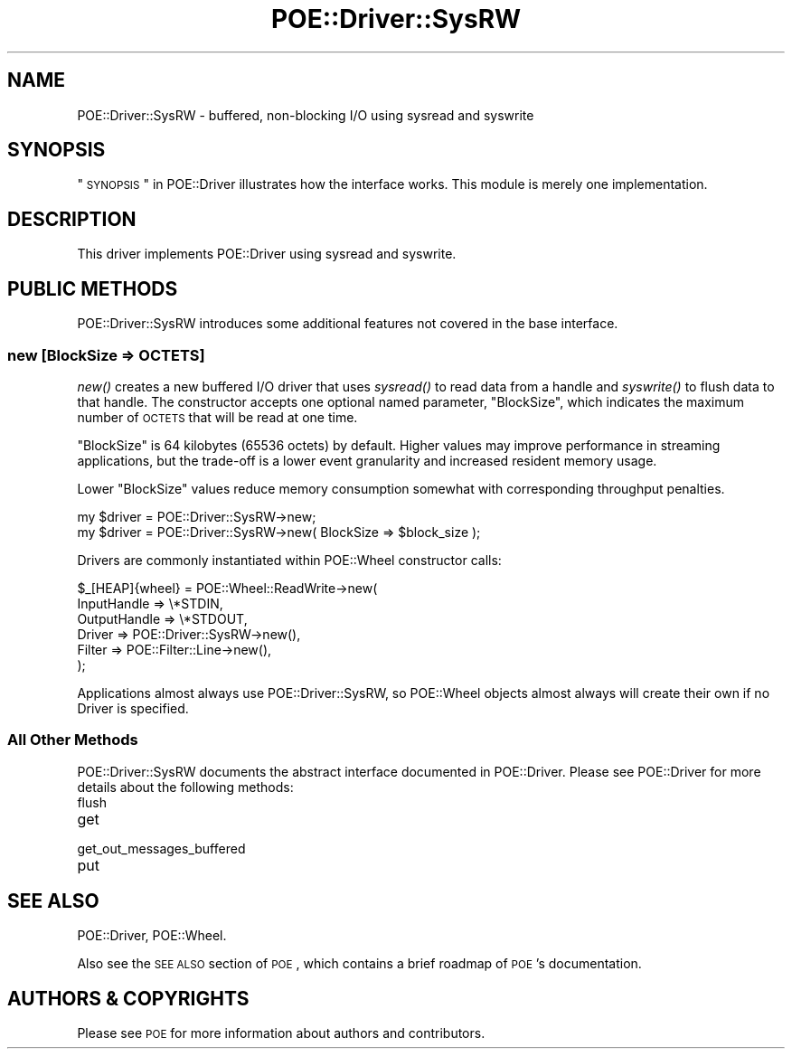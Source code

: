 .\" Automatically generated by Pod::Man 2.23 (Pod::Simple 3.14)
.\"
.\" Standard preamble:
.\" ========================================================================
.de Sp \" Vertical space (when we can't use .PP)
.if t .sp .5v
.if n .sp
..
.de Vb \" Begin verbatim text
.ft CW
.nf
.ne \\$1
..
.de Ve \" End verbatim text
.ft R
.fi
..
.\" Set up some character translations and predefined strings.  \*(-- will
.\" give an unbreakable dash, \*(PI will give pi, \*(L" will give a left
.\" double quote, and \*(R" will give a right double quote.  \*(C+ will
.\" give a nicer C++.  Capital omega is used to do unbreakable dashes and
.\" therefore won't be available.  \*(C` and \*(C' expand to `' in nroff,
.\" nothing in troff, for use with C<>.
.tr \(*W-
.ds C+ C\v'-.1v'\h'-1p'\s-2+\h'-1p'+\s0\v'.1v'\h'-1p'
.ie n \{\
.    ds -- \(*W-
.    ds PI pi
.    if (\n(.H=4u)&(1m=24u) .ds -- \(*W\h'-12u'\(*W\h'-12u'-\" diablo 10 pitch
.    if (\n(.H=4u)&(1m=20u) .ds -- \(*W\h'-12u'\(*W\h'-8u'-\"  diablo 12 pitch
.    ds L" ""
.    ds R" ""
.    ds C` ""
.    ds C' ""
'br\}
.el\{\
.    ds -- \|\(em\|
.    ds PI \(*p
.    ds L" ``
.    ds R" ''
'br\}
.\"
.\" Escape single quotes in literal strings from groff's Unicode transform.
.ie \n(.g .ds Aq \(aq
.el       .ds Aq '
.\"
.\" If the F register is turned on, we'll generate index entries on stderr for
.\" titles (.TH), headers (.SH), subsections (.SS), items (.Ip), and index
.\" entries marked with X<> in POD.  Of course, you'll have to process the
.\" output yourself in some meaningful fashion.
.ie \nF \{\
.    de IX
.    tm Index:\\$1\t\\n%\t"\\$2"
..
.    nr % 0
.    rr F
.\}
.el \{\
.    de IX
..
.\}
.\"
.\" Accent mark definitions (@(#)ms.acc 1.5 88/02/08 SMI; from UCB 4.2).
.\" Fear.  Run.  Save yourself.  No user-serviceable parts.
.    \" fudge factors for nroff and troff
.if n \{\
.    ds #H 0
.    ds #V .8m
.    ds #F .3m
.    ds #[ \f1
.    ds #] \fP
.\}
.if t \{\
.    ds #H ((1u-(\\\\n(.fu%2u))*.13m)
.    ds #V .6m
.    ds #F 0
.    ds #[ \&
.    ds #] \&
.\}
.    \" simple accents for nroff and troff
.if n \{\
.    ds ' \&
.    ds ` \&
.    ds ^ \&
.    ds , \&
.    ds ~ ~
.    ds /
.\}
.if t \{\
.    ds ' \\k:\h'-(\\n(.wu*8/10-\*(#H)'\'\h"|\\n:u"
.    ds ` \\k:\h'-(\\n(.wu*8/10-\*(#H)'\`\h'|\\n:u'
.    ds ^ \\k:\h'-(\\n(.wu*10/11-\*(#H)'^\h'|\\n:u'
.    ds , \\k:\h'-(\\n(.wu*8/10)',\h'|\\n:u'
.    ds ~ \\k:\h'-(\\n(.wu-\*(#H-.1m)'~\h'|\\n:u'
.    ds / \\k:\h'-(\\n(.wu*8/10-\*(#H)'\z\(sl\h'|\\n:u'
.\}
.    \" troff and (daisy-wheel) nroff accents
.ds : \\k:\h'-(\\n(.wu*8/10-\*(#H+.1m+\*(#F)'\v'-\*(#V'\z.\h'.2m+\*(#F'.\h'|\\n:u'\v'\*(#V'
.ds 8 \h'\*(#H'\(*b\h'-\*(#H'
.ds o \\k:\h'-(\\n(.wu+\w'\(de'u-\*(#H)/2u'\v'-.3n'\*(#[\z\(de\v'.3n'\h'|\\n:u'\*(#]
.ds d- \h'\*(#H'\(pd\h'-\w'~'u'\v'-.25m'\f2\(hy\fP\v'.25m'\h'-\*(#H'
.ds D- D\\k:\h'-\w'D'u'\v'-.11m'\z\(hy\v'.11m'\h'|\\n:u'
.ds th \*(#[\v'.3m'\s+1I\s-1\v'-.3m'\h'-(\w'I'u*2/3)'\s-1o\s+1\*(#]
.ds Th \*(#[\s+2I\s-2\h'-\w'I'u*3/5'\v'-.3m'o\v'.3m'\*(#]
.ds ae a\h'-(\w'a'u*4/10)'e
.ds Ae A\h'-(\w'A'u*4/10)'E
.    \" corrections for vroff
.if v .ds ~ \\k:\h'-(\\n(.wu*9/10-\*(#H)'\s-2\u~\d\s+2\h'|\\n:u'
.if v .ds ^ \\k:\h'-(\\n(.wu*10/11-\*(#H)'\v'-.4m'^\v'.4m'\h'|\\n:u'
.    \" for low resolution devices (crt and lpr)
.if \n(.H>23 .if \n(.V>19 \
\{\
.    ds : e
.    ds 8 ss
.    ds o a
.    ds d- d\h'-1'\(ga
.    ds D- D\h'-1'\(hy
.    ds th \o'bp'
.    ds Th \o'LP'
.    ds ae ae
.    ds Ae AE
.\}
.rm #[ #] #H #V #F C
.\" ========================================================================
.\"
.IX Title "POE::Driver::SysRW 3"
.TH POE::Driver::SysRW 3 "2010-11-19" "perl v5.12.3" "User Contributed Perl Documentation"
.\" For nroff, turn off justification.  Always turn off hyphenation; it makes
.\" way too many mistakes in technical documents.
.if n .ad l
.nh
.SH "NAME"
POE::Driver::SysRW \- buffered, non\-blocking I/O using sysread and syswrite
.SH "SYNOPSIS"
.IX Header "SYNOPSIS"
\&\*(L"\s-1SYNOPSIS\s0\*(R" in POE::Driver illustrates how the interface works.  This
module is merely one implementation.
.SH "DESCRIPTION"
.IX Header "DESCRIPTION"
This driver implements POE::Driver using sysread and syswrite.
.SH "PUBLIC METHODS"
.IX Header "PUBLIC METHODS"
POE::Driver::SysRW introduces some additional features not covered in
the base interface.
.SS "new [BlockSize => \s-1OCTETS\s0]"
.IX Subsection "new [BlockSize => OCTETS]"
\&\fInew()\fR creates a new buffered I/O driver that uses \fIsysread()\fR to read
data from a handle and \fIsyswrite()\fR to flush data to that handle.  The
constructor accepts one optional named parameter, \f(CW\*(C`BlockSize\*(C'\fR, which
indicates the maximum number of \s-1OCTETS\s0 that will be read at one time.
.PP
\&\f(CW\*(C`BlockSize\*(C'\fR is 64 kilobytes (65536 octets) by default.  Higher values
may improve performance in streaming applications, but the trade-off
is a lower event granularity and increased resident memory usage.
.PP
Lower \f(CW\*(C`BlockSize\*(C'\fR values reduce memory consumption somewhat with
corresponding throughput penalties.
.PP
.Vb 1
\&  my $driver = POE::Driver::SysRW\->new;
\&
\&  my $driver = POE::Driver::SysRW\->new( BlockSize => $block_size );
.Ve
.PP
Drivers are commonly instantiated within POE::Wheel constructor calls:
.PP
.Vb 6
\&  $_[HEAP]{wheel} = POE::Wheel::ReadWrite\->new(
\&    InputHandle => \e*STDIN,
\&    OutputHandle => \e*STDOUT,
\&    Driver => POE::Driver::SysRW\->new(),
\&    Filter => POE::Filter::Line\->new(),
\&  );
.Ve
.PP
Applications almost always use POE::Driver::SysRW, so POE::Wheel
objects almost always will create their own if no Driver is specified.
.SS "All Other Methods"
.IX Subsection "All Other Methods"
POE::Driver::SysRW documents the abstract interface documented in
POE::Driver.  Please see POE::Driver for more details about the
following methods:
.IP "flush" 4
.IX Item "flush"
.PD 0
.IP "get" 4
.IX Item "get"
.IP "get_out_messages_buffered" 4
.IX Item "get_out_messages_buffered"
.IP "put" 4
.IX Item "put"
.PD
.SH "SEE ALSO"
.IX Header "SEE ALSO"
POE::Driver, POE::Wheel.
.PP
Also see the \s-1SEE\s0 \s-1ALSO\s0 section of \s-1POE\s0, which contains a brief
roadmap of \s-1POE\s0's documentation.
.SH "AUTHORS & COPYRIGHTS"
.IX Header "AUTHORS & COPYRIGHTS"
Please see \s-1POE\s0 for more information about authors and contributors.
